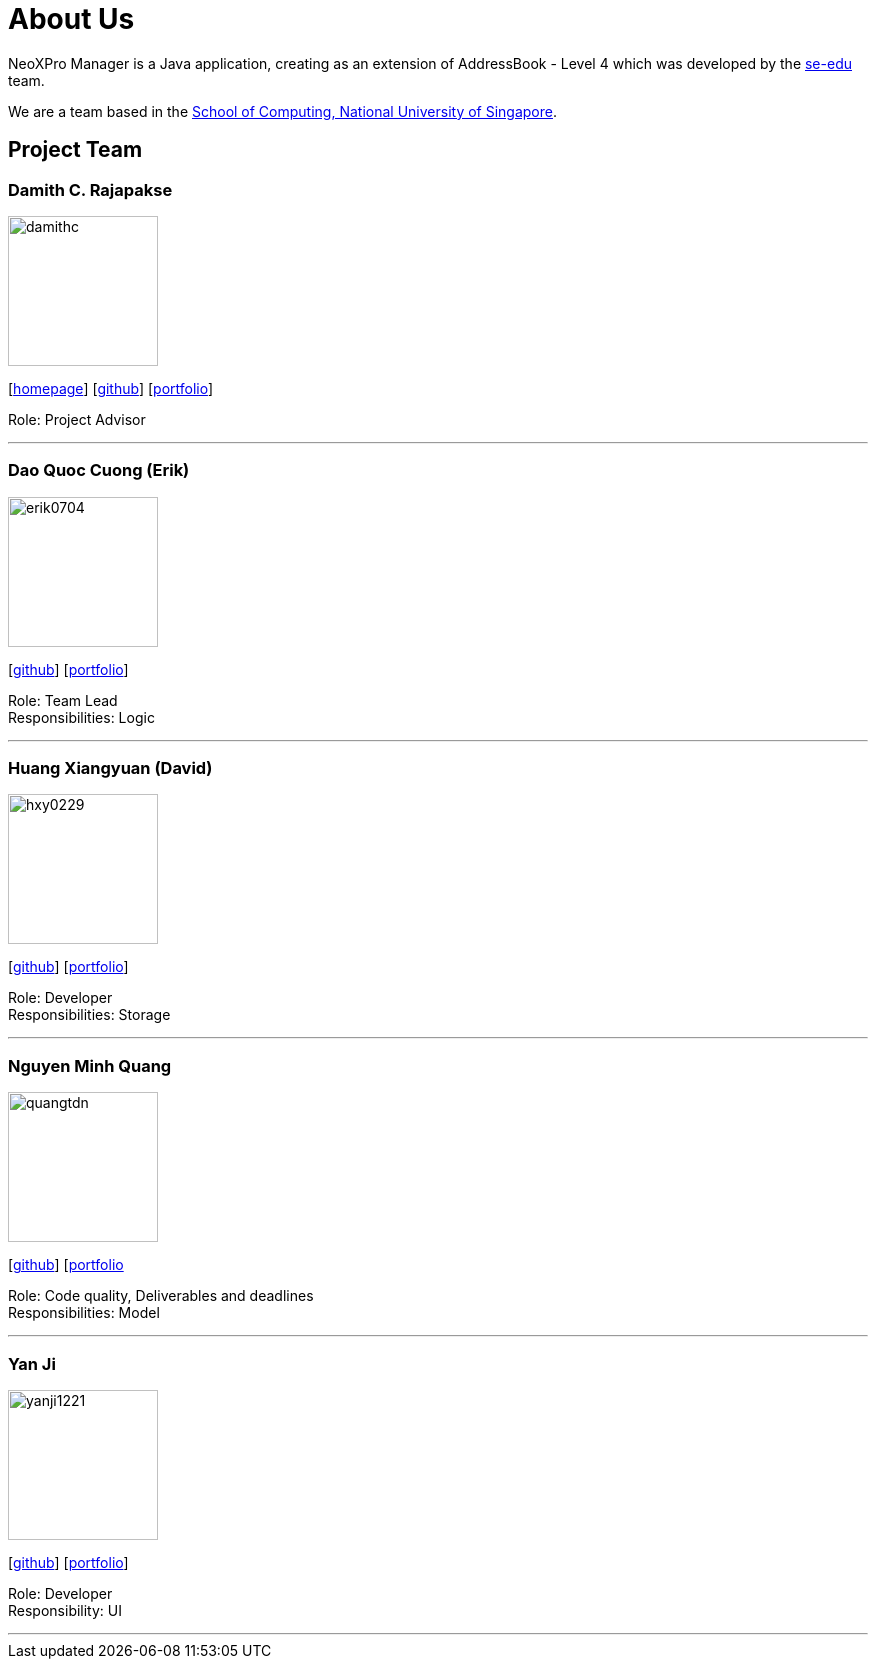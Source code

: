 = About Us
:relfileprefix: team/
ifdef::env-github,env-browser[:outfilesuffix: .adoc]
:imagesDir: images
:stylesDir: stylesheets

NeoXPro Manager is a Java application, creating as an extension of AddressBook - Level 4 which was developed by the https://se-edu.github.io/docs/Team.html[se-edu] team. +

We are a team based in the http://www.comp.nus.edu.sg[School of Computing, National University of Singapore].

== Project Team

=== Damith C. Rajapakse
image::damithc.jpg[width="150", align="left"]
{empty}[http://www.comp.nus.edu.sg/~damithch[homepage]] [https://github.com/damithc[github]] [<<damith#, portfolio>>]

Role: Project Advisor

'''

=== Dao Quoc Cuong (Erik)
image::erik0704.png[width="150", align="left"]
{empty}[http://github.com/erik0704[github]] [https://cs2103aug2017-w10-b4.github.io/main/team/erik0704[portfolio]]

Role: Team Lead +
Responsibilities: Logic

'''

=== Huang Xiangyuan (David)
image::hxy0229.png[width="150", align="left"]
{empty}[http://github.com/hxy0229[github]] [https://github.com/hxy0229/main/blob/master/docs/team/hxy0229.adoc[portfolio]]

Role: Developer +
Responsibilities: Storage

'''

=== Nguyen Minh Quang
image::quangtdn.png[width="150", align="left"]
{empty}[http://github.com/quangtdn[github]] [https://cs2103aug2017-w10-b4.github.io/main/team/quangtdn[portfolio]

Role: Code quality, Deliverables and deadlines +
Responsibilities: Model

'''

=== Yan Ji
image::yanji1221.png[width="150", align="left"]
{empty}[http://github.com/yanji1221[github]] [https://github.com/CS2103AUG2017-W10-B4/main/blob/master/docs/team/yanji1221.adoc[portfolio]]

Role: Developer +
Responsibility: UI

'''
